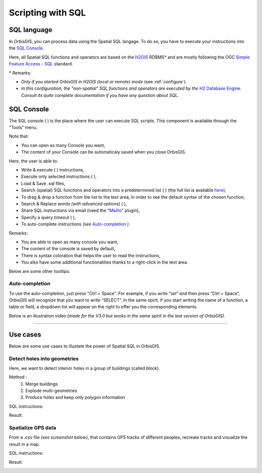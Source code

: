.. Author : Gwendall PETIT (Lab-STICC - CNRS UMR 6285 / DECIDE Team)

.. _script_sql:

Scripting with SQL
==========================

SQL language
-----------------------


In OrbisGIS, you can process data using the Spatial SQL langage. To do so, you have to execute your instructions into the `SQL Console`_.

Here, all Spatial SQL functions and operators are based on the `H2GIS`_ RDBMS* and are mostly following the OGC `Simple Feature Access - SQL`_ standard.
 

\* Remarks:

* *Only if you started OrbisGIS in H2GIS (local or remote) mode* (see :ref:`configure`).
* *In this configuration, the "non-spatial" SQL functions and operators are executed by the* `H2 Database Engine`_. *Consult its quite complete documentation if you have any question about SQL.*

.. _H2GIS: http://www.h2gis.org
.. _Simple Feature Access - SQL: http://www.opengeospatial.org/standards/sfs
.. _see more: http://www.opengeospatial.org/standards/sfs
.. _H2 Database Engine: http://h2database.com/html/main.html

.. _sql_console:

SQL Console
-----------------------


The SQL console ( |SQLCode| ) is the place where the user can execute SQL scripts. This component is available through the "Tools" menu. 

Note that:

* You can open as many Console you want,
* The content of your Console can be automaticaly saved when you close OrbisGIS.


.. image:: ../_images/sql_console.png
              :alt: SQL Console UI
              :align: center

Here, the user is able to:

* Write & execute ( |SQLExecute| ) instructions,
* Execute only selected instructions ( |SQLExecuteSelect| ),
* Load & Save .sql files,
* Search (spatial) SQL functions and operators into a predetermined list ( |SQLfunctions| ) (the full list is available here_),
* To drag & drop a function from the list to the text area, in order to see the default syntax of the chosen function,
* Search & Replace words *(with advanced options)* ( |Search| ),
* Share SQL instructions via email (need the "`Mailto`_" plugin),
* Specify a query timeout ( |timeout| ),
* To auto-complete instructions *(see* `Auto-completion`_ *)*.


.. _here: http://www.h2gis.org/docs/dev/functions/
.. _Mailto: https://github.com/orbisgis/orbisgis-official-plugins/tree/master/mailto


Remarks:

* You are able to open as many console you want,
* The content of the console is saved by default,
* There is syntax coloration that helps the user to read the instructions,
* You also have some additional functionalities thanks to a right-click in the text area.

Below are some other tooltips:

.. code-block:: sql
       :linenos:
   
       SELECT * FROM CITIES;

       -- double dash to write a comment

       /* 
       or use / and * to write
       a comment on many lines
       */

       SELECT * FROM CITIES WHERE NAME='Perugia';

       -- Automatic completion using the shortcut Ctrl + Space

       -- Execute the script using the shortcut Ctrl + Enter
       





Auto-completion
***************************

To use the auto-completion, just press "Ctrl + Space". For example, if you write “sel” and then press “Ctrl + Space”, OrbisGIS will recognize that you want to write “SELECT”. In the same spirit, if you start writing the name of a function, a table or field, a dropdown list will appear on the right to offer you the corresponding elements.

Below is an illustration video *(made for the V3.0 but works in the same spirit in the last version of OrbisGIS)*.

.. raw:: html

        <iframe width="560" height="315" src="https://www.youtube.com/embed/neFpyo2qaAI" frameborder="0" allowfullscreen></iframe>



.................................................................................................................

.. |SQLCode| image:: ../_images/sql_code.png
              :alt: SQL Console icon
	      :width: 16 pt

.. |SQLExecute| image:: ../_images/execute.png
              :alt: Execute SQL instruction icon
	      :width: 16 pt

.. |SQLExecuteSelect| image:: ../_images/execute_selection.png
              :alt: Execute Selected SQL instruction icon
                            :width: 16 pt             

.. |SQLfunctions| image:: ../_images/builtinfunctionmap.png
              :alt: SQL functions icon
	      :width: 16 pt

.. |Search| image:: ../_images/find.png
              :alt: Search icon
	      :width: 16 pt


.. |timeout| image:: ../_images/sql_timeout.png
              :alt: Timeout icon
	      :width: 16 pt

Use cases
-----------------------

Below are some use cases to illustate the power of Spatial SQL in OrbisGIS.

Detect holes into geometries
*******************************************************


Here, we want to detect interior holes in a group of buildings (called *block*).

Method :
	1. Merge buildings
	2. Explode multi-geometries
	3. Produce holes and keep only polygon information

SQL instructions:

.. code-block:: sql
       :linenos:

	DROP TABLE IF EXISTS BLOCK , BLOCK_EXPL, HOLES, BLOCK_HOLES ;
	-- All buildings are merge into one, if there are 1cm far from the others
	CREATE TABLE BLOCK AS 
		SELECT ST_UNION(ST_ACCUM(ST_BUFFER(THE_GEOM ,0.01))) as THE_GEOM 
		FROM BUILDINGS;

	-- We explode this table in order to convert multipolygons into simple polygons
	CREATE TABLE BLOCK_EXPL AS SELECT * FROM ST_EXPLODE ('BLOCK') ;

	-- We remove the table BLOCK and we rename BLOCK_EXPL to be more clear
	DROP TABLE BLOCK;
	ALTER TABLE BLOCK_EXPL RENAME TO BLOCK ;
	-- We add the "PK_BLOCK" id, which will be a primary key
	ALTER TABLE BLOCK ADD COLUMN PK_BLOCK serial ;
	CREATE PRIMARY KEY ON BLOCK(PK_BLOCK);
	CREATE SPATIAL INDEX ON BLOCK(THE_GEOM);

	-- We creates holes and we keep only surfacic geometries (dimension = 2)
	DROP TABLE IF EXISTS HOLES, BLOCK_HOLES ;
	CREATE TABLE HOLES AS SELECT ST_HOLES(THE_GEOM) as THE_GEOM, PK_BLOCK FROM BLOCK;
	CREATE TABLE BLOCK_HOLES AS SELECT * FROM HOLES WHERE ST_DIMENSION(THE_GEOM)=2;

Result:

.. image:: ../_images/script_sql/holes.png
              :alt: Detect holes
              :align: center


Spatialize GPS data
************************************


From a .csv file *(see screenshot below)*, that contains GPS tracks of different peoples, recreate tracks and visualize the result in a map.

.. image:: ../_images/script_sql/gps_data.png
              :alt: GPS data
              :align: center

SQL instructions:

.. code-block:: sql
       :linenos:

	-- 1. Import .csv file into a table called MY_GPS_POINTS
	DROP TABLE IF EXISTS MY_GPS_POINTS;
	CREATE TABLE MY_GPS_POINTS AS SELECT * 
		FROM CSVRead('/my_url/gps_tracks.csv');

	-- 2. Convert this table into a point layer (keeping all possible attributes)
	DROP TABLE IF EXISTS MY_POINTS;
	CREATE TABLE MY_POINTS AS 
		SELECT ST_MAKEPOINT(LONGITUDE,LATITUDE) as THE_GEOM, NAME, POINT, ALTITUDE 
		FROM MY_GPS_POINTS;

	-- 3. Update Z value of points, using the Altitude field
	UPDATE MY_POINTS SET THE_GEOM=ST_UPDATEZ(THE_GEOM, ALTITUDE);

	-- 4. Generate a new layer with the different tracks stored as lines (one per people)
	DROP TABLE IF EXISTS LINES;
	CREATE TABLE LINES AS SELECT ST_MAKELINE(ST_ACCUM(THE_GEOM)) as THE_GEOM, NAME 
		FROM MY_POINTS GROUP BY NAME;


Result:

.. image:: ../_images/script_sql/gps.png
              :alt: GPS tracks
              :align: center













